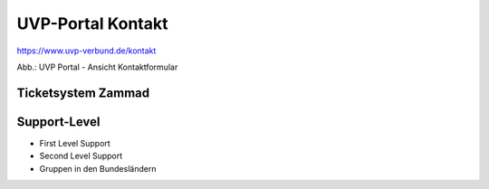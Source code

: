 UVP-Portal Kontakt
==================

https://www.uvp-verbund.de/kontakt

.. image:: ../img-ige-ng/portal/kontakt/uvp-verbund_portal_kontakt.png

Abb.: UVP Portal - Ansicht Kontaktformular


Ticketsystem Zammad
-------------------



Support-Level
-------------

- First Level Support
- Second Level Support
- Gruppen in den Bundesländern